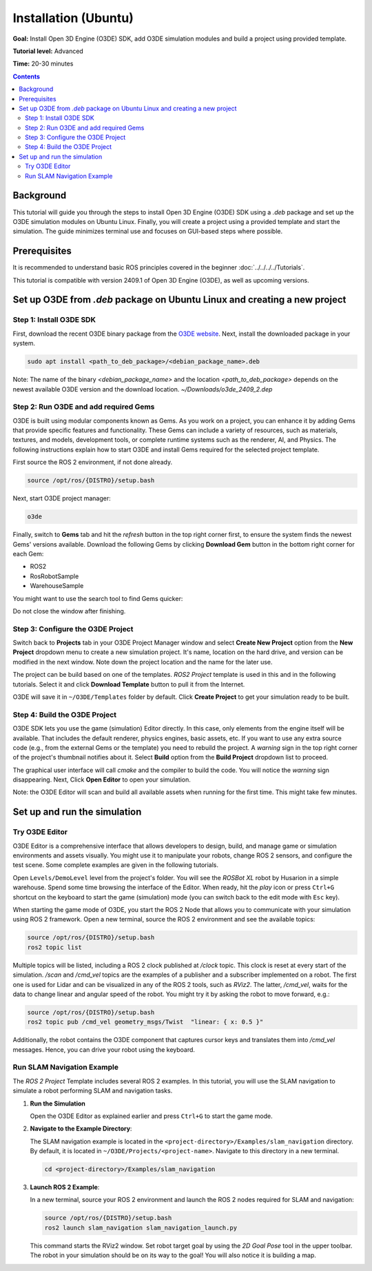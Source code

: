 Installation (Ubuntu)
========================

**Goal:** Install Open 3D Engine (O3DE) SDK, add O3DE simulation modules and build a project using provided template.

**Tutorial level:** Advanced

**Time:** 20-30 minutes

.. contents:: Contents
   :depth: 2
   :local:

Background
----------

This tutorial will guide you through the steps to install Open 3D Engine (O3DE) SDK using a *.deb* package and set up the O3DE simulation modules on Ubuntu Linux. Finally, you will create a project using a provided template and start the simulation. The guide minimizes terminal use and focuses on GUI-based steps where possible.

Prerequisites
-------------

It is recommended to understand basic ROS principles covered in the beginner :doc:`../../../../Tutorials`.

This tutorial is compatible with version 2409.1 of Open 3D Engine (O3DE), as well as upcoming versions.

Set up O3DE from *.deb* package on Ubuntu Linux and creating a new project
--------------------------------------------------------------------------

Step 1: Install O3DE SDK
^^^^^^^^^^^^^^^^^^^^^^^^

First, download the recent O3DE binary package from the `O3DE website <https://www.o3de.org/>`_. Next, install the downloaded package in your system.

.. code-block:: bash

   sudo apt install <path_to_deb_package>/<debian_package_name>.deb

Note: The name of the binary `<debian_package_name>` and the location `<path_to_deb_package>` depends on the newest available O3DE version and the download location. `~/Downloads/o3de_2409_2.dep`

Step 2: Run O3DE and add required Gems
^^^^^^^^^^^^^^^^^^^^^^^^^^^^^^^^^^^^^^

O3DE is built using modular components known as Gems. As you work on a project, you can enhance it by adding Gems that provide specific features and functionality. These Gems can include a variety of resources, such as materials, textures, and models, development tools, or complete runtime systems such as the renderer, AI, and Physics. The following instructions explain how to start O3DE and install Gems required for the selected project template.

First source the ROS 2 environment, if not done already.

.. code-block:: console

   source /opt/ros/{DISTRO}/setup.bash

Next, start O3DE project manager:

.. code-block:: bash

   o3de

Finally, switch to **Gems** tab and hit the *refresh* button in the top right corner first, to ensure the system finds the newest Gems' versions available. Download the following Gems by clicking **Download Gem** button in the bottom right corner for each Gem:

- ROS2
- RosRobotSample
- WarehouseSample

You might want to use the search tool to find Gems quicker:

.. image:: Image/Gem_install.png

Do not close the window after finishing.

Step 3: Configure the O3DE Project
^^^^^^^^^^^^^^^^^^^^^^^^^^^^^^^^^^

Switch back to **Projects** tab in your O3DE Project Manager window and select **Create New Project** option from the **New Project** dropdown menu to create a new simulation project. It's name, location on the hard drive, and version can be modified in the next window. Note down the project location and the name for the later use.

The project can be build based on one of the templates. *ROS2 Project* template is used in this and in the following tutorials. Select it and click **Download Template** button to pull it from the Internet.

.. image:: Image/Project_create.png

O3DE will save it in ``~/O3DE/Templates`` folder by default. Click **Create Project** to get your simulation ready to be built.

Step 4: Build the O3DE Project
^^^^^^^^^^^^^^^^^^^^^^^^^^^^^^

O3DE SDK lets you use the game (simulation) Editor directly. In this case, only elements from the engine itself will be available. That includes the default renderer, physics engines, basic assets, etc. If you want to use any extra source code (e.g., from the external Gems or the template) you need to rebuild the project. A *warning* sign in the top right corner of the project's thumbnail notifies about it. Select **Build** option from the **Build Project** dropdown list to proceed.

.. image:: Image/Project_build.png

The graphical user interface will call *cmake* and the compiler to build the code. You will notice the *warning* sign disappearing. Next, Click **Open Editor** to open your simulation.

Note: the O3DE Editor will scan and build all available assets when running for the first time. This might take few minutes.

Set up and run the simulation
-----------------------------

Try O3DE Editor
^^^^^^^^^^^^^^^
O3DE Editor is a comprehensive interface that allows developers to design, build, and manage game or simulation environments and assets visually. You might use it to manipulate your robots, change ROS 2 sensors, and configure the test scene. Some complete examples are given in the following tutorials.

Open ``Levels/DemoLevel`` level from the project's folder. You will see the *ROSBot XL* robot by Husarion in a simple warehouse. Spend some time browsing the interface of the Editor. When ready, hit the *play* icon or press ``Ctrl+G`` shortcut on the keyboard to start the game (simulation) mode (you can switch back to the edit mode with ``Esc`` key).

When starting the game mode of O3DE, you start the ROS 2 Node that allows you to communicate with your simulation using ROS 2 framework. Open a new terminal, source the ROS 2 environment and see the available topics:

.. code-block:: console

   source /opt/ros/{DISTRO}/setup.bash
   ros2 topic list

Multiple topics will be listed, including a ROS 2 clock published at */clock* topic. This clock is reset at every start of the simulation. */scan* and */cmd_vel* topics are the examples of a publisher and a subscriber implemented on a robot. The first one is used for Lidar and can be visualized in any of the ROS 2 tools, such as *RViz2*. The latter, */cmd_vel*, waits for the data to change linear and angular speed of the robot. You might try it by asking the robot to move forward, e.g.:

.. code-block:: console

   source /opt/ros/{DISTRO}/setup.bash
   ros2 topic pub /cmd_vel geometry_msgs/Twist  "linear: { x: 0.5 }"

Additionally, the robot contains the O3DE component that captures cursor keys and translates them into */cmd_vel* messages. Hence, you can drive your robot using the keyboard.

Run SLAM Navigation Example
^^^^^^^^^^^^^^^^^^^^^^^^^^^

The *ROS 2 Project* Template includes several ROS 2 examples. In this tutorial, you will use the SLAM navigation to simulate a robot performing SLAM and navigation tasks.

1. **Run the Simulation**

   Open the O3DE Editor as explained earlier and press ``Ctrl+G`` to start the game mode.

2. **Navigate to the Example Directory**:

   The SLAM navigation example is located in the ``<project-directory>/Examples/slam_navigation`` directory. By default, it is located in ``~/O3DE/Projects/<project-name>``. Navigate to this directory in a new terminal.

   .. code-block:: console

      cd <project-directory>/Examples/slam_navigation

3. **Launch ROS 2 Example**:

   In a new terminal, source your ROS 2 environment and launch the ROS 2 nodes required for SLAM and navigation:

   .. code-block:: console

      source /opt/ros/{DISTRO}/setup.bash
      ros2 launch slam_navigation slam_navigation_launch.py

   This command starts the RViz2 window. Set robot target goal by using the *2D Goal Pose* tool in the upper toolbar. The robot in your simulation should be on its way to the goal! You will also notice it is building a map.
